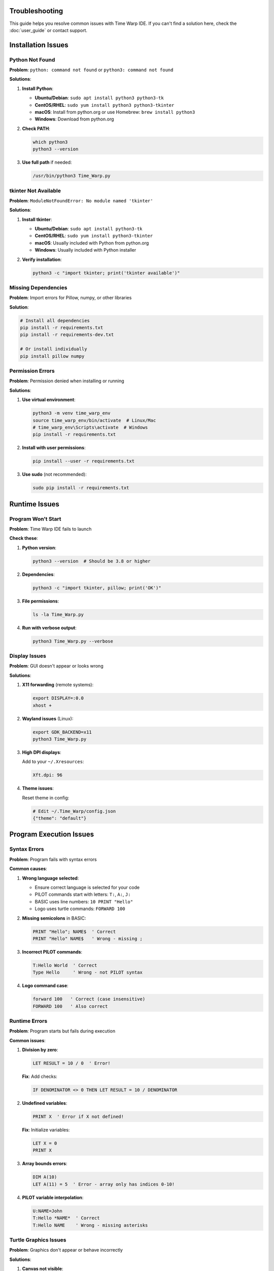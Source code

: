Troubleshooting
===============

This guide helps you resolve common issues with Time Warp IDE. If you can't find a solution here, check the :doc:`user_guide` or contact support.

Installation Issues
===================

Python Not Found
----------------

**Problem**: ``python: command not found`` or ``python3: command not found``

**Solutions**:

1. **Install Python**:

   * **Ubuntu/Debian**: ``sudo apt install python3 python3-tk``
   * **CentOS/RHEL**: ``sudo yum install python3 python3-tkinter``
   * **macOS**: Install from python.org or use Homebrew: ``brew install python3``
   * **Windows**: Download from python.org

2. **Check PATH**:

   .. code-block:: bash

      which python3
      python3 --version

3. **Use full path** if needed:

   .. code-block:: bash

      /usr/bin/python3 Time_Warp.py

tkinter Not Available
---------------------

**Problem**: ``ModuleNotFoundError: No module named 'tkinter'``

**Solutions**:

1. **Install tkinter**:

   * **Ubuntu/Debian**: ``sudo apt install python3-tk``
   * **CentOS/RHEL**: ``sudo yum install python3-tkinter``
   * **macOS**: Usually included with Python from python.org
   * **Windows**: Usually included with Python installer

2. **Verify installation**:

   .. code-block:: python

      python3 -c "import tkinter; print('tkinter available')"

Missing Dependencies
--------------------

**Problem**: Import errors for Pillow, numpy, or other libraries

**Solution**:

.. code-block:: bash

   # Install all dependencies
   pip install -r requirements.txt
   pip install -r requirements-dev.txt

   # Or install individually
   pip install pillow numpy

Permission Errors
-----------------

**Problem**: Permission denied when installing or running

**Solutions**:

1. **Use virtual environment**:

   .. code-block:: bash

      python3 -m venv time_warp_env
      source time_warp_env/bin/activate  # Linux/Mac
      # time_warp_env\Scripts\activate  # Windows
      pip install -r requirements.txt

2. **Install with user permissions**:

   .. code-block:: bash

      pip install --user -r requirements.txt

3. **Use sudo** (not recommended):

   .. code-block:: bash

      sudo pip install -r requirements.txt

Runtime Issues
==============

Program Won't Start
-------------------

**Problem**: Time Warp IDE fails to launch

**Check these**:

1. **Python version**:

   .. code-block:: bash

      python3 --version  # Should be 3.8 or higher

2. **Dependencies**:

   .. code-block:: bash

      python3 -c "import tkinter, pillow; print('OK')"

3. **File permissions**:

   .. code-block:: bash

      ls -la Time_Warp.py

4. **Run with verbose output**:

   .. code-block:: bash

      python3 Time_Warp.py --verbose

Display Issues
--------------

**Problem**: GUI doesn't appear or looks wrong

**Solutions**:

1. **X11 forwarding** (remote systems):

   .. code-block:: bash

      export DISPLAY=:0.0
      xhost +

2. **Wayland issues** (Linux):

   .. code-block:: bash

      export GDK_BACKEND=x11
      python3 Time_Warp.py

3. **High DPI displays**:

   Add to your ``~/.Xresources``:

   .. code-block:: text

      Xft.dpi: 96

4. **Theme issues**:

   Reset theme in config:

   .. code-block:: python

      # Edit ~/.Time_Warp/config.json
      {"theme": "default"}

Program Execution Issues
========================

Syntax Errors
-------------

**Problem**: Program fails with syntax errors

**Common causes**:

1. **Wrong language selected**:

   * Ensure correct language is selected for your code
   * PILOT commands start with letters: ``T:``, ``A:``, ``J:``
   * BASIC uses line numbers: ``10 PRINT "Hello"``
   * Logo uses turtle commands: ``FORWARD 100``

2. **Missing semicolons** in BASIC:

   .. code-block:: basic

      PRINT "Hello"; NAME$  ' Correct
      PRINT "Hello" NAME$   ' Wrong - missing ;

3. **Incorrect PILOT commands**:

   .. code-block:: none

      T:Hello World  ' Correct
      Type Hello     ' Wrong - not PILOT syntax

4. **Logo command case**:

   .. code-block:: none

      forward 100   ' Correct (case insensitive)
      FORWARD 100   ' Also correct

Runtime Errors
--------------

**Problem**: Program starts but fails during execution

**Common issues**:

1. **Division by zero**:

   .. code-block:: basic

      LET RESULT = 10 / 0  ' Error!

   **Fix**: Add checks:

   .. code-block:: basic

      IF DENOMINATOR <> 0 THEN LET RESULT = 10 / DENOMINATOR

2. **Undefined variables**:

   .. code-block:: basic

      PRINT X  ' Error if X not defined!

   **Fix**: Initialize variables:

   .. code-block:: basic

      LET X = 0
      PRINT X

3. **Array bounds errors**:

   .. code-block:: basic

      DIM A(10)
      LET A(11) = 5  ' Error - array only has indices 0-10!

4. **PILOT variable interpolation**:

   .. code-block:: none

      U:NAME=John
      T:Hello *NAME*  ' Correct
      T:Hello NAME    ' Wrong - missing asterisks

Turtle Graphics Issues
----------------------

**Problem**: Graphics don't appear or behave incorrectly

**Solutions**:

1. **Canvas not visible**:

   * Ensure turtle graphics tab is selected
   * Check that canvas is initialized

2. **Wrong coordinates**:

   .. code-block:: none

      SETXY 100 100  ' Correct
      SETXY 100,100  ' Wrong - no comma in Logo

3. **Pen state issues**:

   .. code-block:: none

      PENUP
      FORWARD 100  ' Won't draw
      PENDOWN
      FORWARD 100  ' Will draw

4. **Screen clearing**:

   .. code-block:: none

      CLEARSCREEN  ' Resets turtle to home position

File I/O Issues
---------------

**Problem**: Can't load or save files

**Solutions**:

1. **File permissions**:

   .. code-block:: bash

      chmod 644 myprogram.spt

2. **File paths**:

   * Use absolute paths or relative to current directory
   * Avoid special characters in filenames

3. **File formats**:

   * ``.spt`` - Time Warp program files
   * ``.txt`` - Plain text
   * ``.pil`` - PILOT files
   * ``.bas`` - BASIC files
   * ``.logo`` - Logo files

4. **Encoding issues**:

   Save files as UTF-8 encoding.

Plugin Issues
=============

Plugin Not Loading
------------------

**Problem**: Custom plugins don't appear

**Check**:

1. **Plugin structure**:

   .. code-block:: text

      plugins/my_plugin/
      ├── __init__.py
      └── plugin.json

2. **Plugin class**:

   .. code-block:: python

      class MyPlugin:
          def initialize(self):
              pass

3. **Plugin registration**:

   Plugins are auto-discovered from ``plugins/`` directory.

4. **Import errors**:

   Check console output for plugin loading errors.

Plugin Conflicts
----------------

**Problem**: Plugins interfere with each other

**Solutions**:

1. **Disable conflicting plugins**:

   Move plugin folder out of ``plugins/`` directory.

2. **Check plugin metadata**:

   Ensure ``plugin.json`` has correct information.

3. **Update plugins**:

   Check for updated versions compatible with current IDE version.

Performance Issues
==================

Slow Program Execution
----------------------

**Problem**: Programs run slowly

**Optimizations**:

1. **Reduce loop iterations**:

   .. code-block:: basic

      FOR I = 1 TO 1000  ' Might be slow
      FOR I = 1 TO 100   ' Faster

2. **Use efficient algorithms**:

   Avoid nested loops when possible.

3. **Minimize graphics updates**:

   .. code-block:: none

      PENUP
      FOR I = 1 TO 100
      SETXY I*2 I*2  ' Multiple position changes
      NEXT I
      PENDOWN

4. **Profile code**:

   Use Python's ``cProfile`` to identify bottlenecks.

Memory Issues
-------------

**Problem**: Program uses too much memory

**Solutions**:

1. **Clear variables**:

   .. code-block:: basic

      LET LARGE_ARRAY = 0  ' Free memory

2. **Use smaller data types**:

   .. code-block:: basic

      DIM SMALL(100)  ' Instead of DIM BIG(10000)

3. **Clean up graphics**:

   .. code-block:: none

      CLEARSCREEN  ' Free graphics memory

High CPU Usage
--------------

**Problem**: IDE consumes excessive CPU

**Check**:

1. **Infinite loops**:

   .. code-block:: basic

      10 PRINT "Loop"
      20 GOTO 10  ' Infinite loop!

2. **Busy waiting**:

   Avoid empty loops waiting for input.

3. **Graphics rendering**:

   Complex graphics can be CPU intensive.

Debugging Issues
================

Debugger Not Working
--------------------

**Problem**: Can't set breakpoints or step through code

**Solutions**:

1. **Enable debugging**:

   Use F6 (Run with Debugger) instead of F5.

2. **Breakpoint placement**:

   Click in the line number area to set breakpoints.

3. **Variable watching**:

   Use the Watch Variables tab to monitor values.

4. **Step execution**:

   * F10: Step over
   * F11: Step into
   * F8: Stop execution

Watch Variables Empty
---------------------

**Problem**: Variable values don't appear in watch tab

**Check**:

1. **Variable scope**:

   Variables must be in current execution context.

2. **Variable naming**:

   Ensure correct variable names (case sensitive in some contexts).

3. **Execution state**:

   Variables only show values during execution.

Error Messages
--------------

**Problem**: Unclear error messages

**Common errors**:

1. **"Syntax error"**: Check command syntax
2. **"Undefined variable"**: Ensure variable is declared
3. **"Type mismatch"**: Check data types
4. **"Division by zero"**: Add division checks

Getting Help
============

If these solutions don't work:

1. **Check logs**:

   Look for error messages in console output.

2. **Run tests**:

   .. code-block:: bash

      python -m pytest tests/ -v

3. **Update IDE**:

   Ensure you have the latest version.

4. **Report issues**:

   * GitHub Issues: https://github.com/your-repo/Time_Warp/issues
   * Email: james@honey-badger.org

5. **Include information**:

   * Operating system and version
   * Python version
   * Full error message
   * Steps to reproduce
   * Sample code that causes the issue

System Information
==================

To help diagnose issues, provide this information:

.. code-block:: bash

   # Operating system
   uname -a

   # Python version
   python3 --version

   # Installed packages
   pip list

   # Tkinter version
   python3 -c "import tkinter; print(tkinter.TkVersion)"

   # Current directory
   pwd

   # File permissions
   ls -la Time_Warp.py

Configuration
=============

Reset Configuration
-------------------

**Problem**: Corrupted configuration causing issues

**Solution**:

.. code-block:: bash

   # Remove user config
   rm -rf ~/.Time_Warp/

   # Restart IDE - will create default config

Backup Configuration
--------------------

.. code-block:: bash

   # Backup settings
   cp -r ~/.Time_Warp/ ~/.Time_Warp_backup/

   # Restore if needed
   cp -r ~/.Time_Warp_backup/ ~/.Time_Warp/

Advanced Troubleshooting
========================

Debug Mode
----------

Run with debug output:

.. code-block:: bash

   python3 Time_Warp.py --debug

Verbose Logging
---------------

Enable detailed logging:

.. code-block:: python

   import logging
   logging.basicConfig(level=logging.DEBUG)

Memory Profiling
----------------

Check memory usage:

.. code-block:: bash

   python3 -m memory_profiler Time_Warp.py

Performance Profiling
---------------------

Profile execution:

.. code-block:: bash

   python3 -m cProfile Time_Warp.py

Network Issues
--------------

If using network features:

1. **Check connectivity**:

   .. code-block:: bash

      ping 8.8.8.8

2. **Proxy settings**:

   Set environment variables if behind proxy:

   .. code-block:: bash

      export HTTP_PROXY=http://proxy.company.com:8080
      export HTTPS_PROXY=http://proxy.company.com:8080

3. **Firewall**:

   Ensure firewall allows Python network access.

Hardware-Specific Issues
========================

Raspberry Pi
------------

**Common issues**:

1. **Display**: Ensure X11 forwarding or console mode
2. **GPIO**: Install RPi.GPIO for hardware features
3. **Performance**: Use lighter themes

macOS
-----

**Common issues**:

1. **Gatekeeper**: Allow app to run in Security settings
2. **Tkinter**: May need to install from python.org
3. **Menu bar**: May appear differently than on other platforms

Windows
-------

**Common issues**:

1. **Antivirus**: May block execution - add exception
2. **Path length**: Keep paths under 260 characters
3. **Permissions**: Run as administrator if needed

Linux
-----

**Common issues**:

1. **Package manager**: Use correct package names for your distro
2. **Display server**: Ensure X11 or Wayland compatibility
3. **Dependencies**: Install development packages if compiling

Virtual Machines
----------------

**Common issues**:

1. **3D acceleration**: Disable for better compatibility
2. **Shared folders**: Ensure proper permissions
3. **Memory**: Allocate sufficient RAM (2GB minimum)

Cloud Instances
---------------

**Common issues**:

1. **Headless mode**: Use Xvfb for GUI testing
2. **Display**: Set DISPLAY variable correctly
3. **Network**: Ensure proper security group settings

Preventive Maintenance
======================

Regular Tasks
-------------

1. **Update dependencies**:

   .. code-block:: bash

      pip install -U -r requirements.txt

2. **Run tests**:

   .. code-block:: bash

      python -m pytest tests/

3. **Check disk space**:

   .. code-block:: bash

      df -h

4. **Backup configuration**:

   .. code-block:: bash

      cp -r ~/.Time_Warp/ ~/.Time_Warp_backup/

Best Practices
--------------

1. **Use virtual environments** to avoid conflicts
2. **Keep backups** of important programs
3. **Test programs** before sharing
4. **Update regularly** for bug fixes
5. **Monitor resources** during development
6. **Use version control** for your programs

Emergency Recovery
==================

Complete Reset
--------------

If everything fails:

.. code-block:: bash

   # Remove all user data
   rm -rf ~/.Time_Warp/

   # Reinstall from scratch
   git clone https://github.com/your-repo/Time_Warp.git
   cd Time_Warp
   pip install -r requirements.txt
   python3 Time_Warp.py

Data Recovery
-------------

Recover lost programs:

1. Check ``~/.Time_Warp/versions/`` for auto-saved versions
2. Look in system temp directories
3. Check browser cache if using web interface
4. Restore from backups

Contact Support
===============

If you still need help:

**Email**: james@honey-badger.org

**GitHub**: https://github.com/your-repo/Time_Warp/issues

**Include**:
- Full error messages
- System information
- Steps to reproduce
- Sample code
- IDE version (check VERSION file)